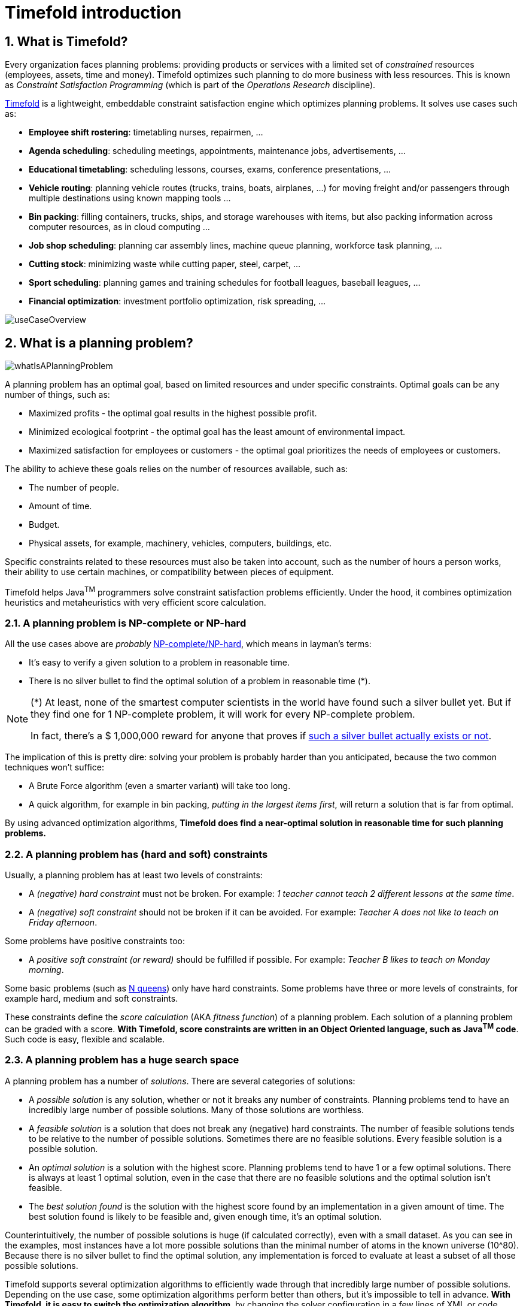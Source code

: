 [[introduction]]
= Timefold introduction
// Redirect to this page from .../docs/timefold/latest.
:page-aliases: ../index.adoc
:doctype: book
:sectnums:
:icons: font

[[whatIsTimefold]]
== What is Timefold?

Every organization faces planning problems: providing products or services with a limited set of _constrained_ resources (employees, assets, time and money). Timefold optimizes such planning to do more business with less resources.
This is known as _Constraint Satisfaction Programming_ (which is part of the _Operations Research_ discipline).

https://timefold.ai[Timefold] is a lightweight, embeddable constraint satisfaction engine which optimizes planning problems. It solves use cases such as:

* **Employee shift rostering**: timetabling nurses, repairmen, ...
* **Agenda scheduling**: scheduling meetings, appointments, maintenance jobs, advertisements, ...
* **Educational timetabling**: scheduling lessons, courses, exams, conference presentations, ...
* **Vehicle routing**: planning vehicle routes (trucks, trains, boats, airplanes, ...) for moving freight and/or passengers through multiple destinations using known mapping tools ...
* **Bin packing**: filling containers, trucks, ships, and storage warehouses with items, but also packing information across computer resources, as in cloud computing ...
* **Job shop scheduling**: planning car assembly lines, machine queue planning, workforce task planning, ...
* **Cutting stock**: minimizing waste while cutting paper, steel, carpet, ...
* **Sport scheduling**: planning games and training schedules for football leagues, baseball leagues, ...
* **Financial optimization**: investment portfolio optimization, risk spreading, ...

image::introduction/useCaseOverview.png[align="center"]

[[whatIsAPlanningProblem]]
== What is a planning problem?

image::introduction/whatIsAPlanningProblem.png[align="center"]

A planning problem has an optimal goal, based on limited resources and under specific constraints. Optimal goals can be any number of things, such as:

* Maximized profits - the optimal goal results in the highest possible profit.
* Minimized ecological footprint - the optimal goal has the least amount of environmental impact.
* Maximized satisfaction for employees or customers - the optimal goal prioritizes the needs of employees or customers.

The ability to achieve these goals relies on the number of resources available, such as:

* The number of people.
* Amount of time.
* Budget.
* Physical assets, for example, machinery, vehicles, computers, buildings, etc.

Specific constraints related to these resources must also be taken into account, such as the number of hours a person works, their ability to use certain machines, or compatibility between pieces of equipment.

Timefold helps Java^TM^ programmers solve constraint satisfaction problems efficiently. Under the hood, it combines optimization heuristics and metaheuristics with very efficient score calculation.


[[aPlanningProblemIsNPCompleteOrNPHard]]
=== A planning problem is NP-complete or NP-hard

All the use cases above are _probably_ https://en.wikipedia.org/wiki/NP-completeness[NP-complete/NP-hard],
which means in layman's terms:

* It's easy to verify a given solution to a problem in reasonable time.
* There is no silver bullet to find the optimal solution of a problem in reasonable time (*).


[NOTE]
====
(*) At least, none of the smartest computer scientists in the world have found such a silver bullet yet.
But if they find one for 1 NP-complete problem, it will work for every NP-complete problem.

In fact, there's a $ 1,000,000 reward for anyone that proves if https://en.wikipedia.org/wiki/P_%3D_NP_problem[such a silver bullet actually exists or not].
====

The implication of this is pretty dire: solving your problem is probably harder than you anticipated, because the two common techniques won't suffice:

* A Brute Force algorithm (even a smarter variant) will take too long.
* A quick algorithm, for example in bin packing, __putting in the largest items first__, will return a solution that is far from optimal.

By using advanced optimization algorithms, *Timefold does find a near-optimal solution in reasonable time for such planning problems.*


[[aPlanningProblemHasConstraints]]
=== A planning problem has (hard and soft) constraints

Usually, a planning problem has at least two levels of constraints:

* A _(negative) hard constraint_ must not be broken. For example: __1 teacher cannot teach 2 different lessons at the same time__.
* A _(negative) soft constraint_ should not be broken if it can be avoided. For example: __Teacher A does not like to teach on Friday afternoon__.

Some problems have positive constraints too:

* A _positive soft constraint (or reward)_ should be fulfilled if possible. For example: __Teacher B likes to teach on Monday morning__.

Some basic problems (such as xref:use-cases-and-examples/nqueens/nqueens.adoc#nQueens[N queens]) only have hard constraints.
Some problems have three or more levels of constraints, for example hard, medium and soft constraints.

These constraints define the _score calculation_ (AKA __fitness function__) of a planning problem.
Each solution of a planning problem can be graded with a score. **With Timefold, score constraints are written in an Object Oriented language, such as Java^TM^ code**.
Such code is easy, flexible and scalable.


[[aPlanningProblemHasAHugeSearchSpace]]
=== A planning problem has a huge search space

A planning problem has a number of __solutions__.
There are several categories of solutions:

* A _possible solution_ is any solution, whether or not it breaks any number of constraints. Planning problems tend to have an incredibly large number of possible solutions. Many of those solutions are worthless.
* A _feasible solution_ is a solution that does not break any (negative) hard constraints. The number of feasible solutions tends to be relative to the number of possible solutions. Sometimes there are no feasible solutions. Every feasible solution is a possible solution.
* An _optimal solution_ is a solution with the highest score. Planning problems tend to have 1 or a few optimal solutions. There is always at least 1 optimal solution, even in the case that there are no feasible solutions and the optimal solution isn't feasible.
* The _best solution found_ is the solution with the highest score found by an implementation in a given amount of time. The best solution found is likely to be feasible and, given enough time, it's an optimal solution.

Counterintuitively, the number of possible solutions is huge (if calculated correctly), even with a small dataset.
As you can see in the examples, most instances have a lot more possible solutions than the minimal number of atoms in the known universe (10^80). Because there is no silver bullet to find the optimal solution, any implementation is forced to evaluate at least a subset of all those possible solutions.

Timefold supports several optimization algorithms to efficiently wade through that incredibly large number of possible solutions.
Depending on the use case, some optimization algorithms perform better than others, but it's impossible to tell in advance. **With Timefold, it is easy to switch the optimization algorithm**, by changing the solver configuration in a few lines of XML or code.

[[requirements]]
== Requirements

Timefold is _open source_ software, released under http://www.apache.org/licenses/LICENSE-2.0.html[the Apache License 2.0].
This license is very liberal and allows reuse for commercial purposes.
Read http://www.apache.org/foundation/licence-FAQ.html#WhatDoesItMEAN[the layman's explanation].

Timefold is 100% pure Java^TM^ and runs on Java 11 or higher.
It xref:integration/integration.adoc#integration[integrates very easily] with other Java^TM^ technologies.
Timefold is available in <<useWithMavenGradleEtc,the Maven Central Repository>>.

Timefold works on any Java Virtual Machine and is compatible with the major JVM languages and all major platforms.

image::introduction/compatibility.png[align="center"]

[[governance]]
== Governance


[[statusOfTimefold]]
=== Status of Timefold

Timefold is stable, reliable and scalable. It has been heavily tested with unit, integration, and stress tests, and is used in production throughout the world. One example handles over 50 000 variables with 5000 values each, multiple constraint types and billions of possible constraint matches.

See xref:release-notes/release-notes.adoc#releaseNotes[Release notes] for an overview of recent activity in the project.


[[backwardsCompatibility]]
=== Backwards compatibility

Timefold separates its API and implementation:

* **Public API**: All classes in the package namespace *ai.timefold.solver.core.api*, *ai.timefold.solver.benchmark.api*, *ai.timefold.solver.test.api* and *ai.timefold.solver...api* are 100% *backwards compatible* in future releases (especially minor and hotfix releases).
In rare circumstances, if the major version number changes, a few specific classes might have a few backwards incompatible changes, but those will be clearly documented in https://timefold.ai/docs/[the upgrade recipe].
* **XML configuration**: The XML solver configuration is backwards compatible for all elements, except for elements that require the use of non-public API classes.
The XML solver configuration is defined by the classes in the package namespace *ai.timefold.solver.core.config* and *ai.timefold.solver.benchmark.config*.
* **Implementation classes**: All other classes are _not_ backwards compatible.
They will change in future major or minor releases (but probably not in hotfix releases). https://timefold.ai/docs/[The upgrade recipe] describes every such relevant change and on how to quickly deal with it when upgrading to a newer version.


[NOTE]
====
This documentation covers some `impl` classes too.
Those documented `impl` classes are reliable and safe to use (unless explicitly marked as experimental in this documentation), but we're just not entirely comfortable yet to write their signatures in stone.
====


[[downloadAndRunTheExamples]]
== Download and run the examples


[[getTheReleaseZipAndRunTheExamples]]
=== Get the release ZIP and run the examples

To try it now:

. Download a release zip of Timefold from https://timefold.ai[the Timefold website] and unzip it.
. Open the directory [path]_examples_ and run the script.
+
Linux or Mac:
+
[source,sh,options="nowrap"]
----
$ cd examples
$ ./runExamples.sh
----
+
Windows:
+
[source,sh,options="nowrap"]
----
$ cd examples
$ runExamples.bat
----

image::introduction/distributionZip.png[align="center"]

The Examples GUI application will open.
Pick an example to try it out:

image::introduction/examplesAppScreenshot.png[align="center"]

[NOTE]
====
Timefold itself has no GUI dependencies.
It runs just as well on a server as it does on the desktop.
====


[[runTheExamplesInAnIDE]]
=== Run the examples in an IDE

To run the examples in IntelliJ IDEA, VSCode or Eclipse:

. Open the file [path]_examples/sources/pom.xml_ as a new project, the maven integration will take care of the rest.
. Run the examples from the project.

[[useWithMavenGradleEtc]]
=== Use Timefold with Maven, Gradle, or ANT

The Timefold jars are available in http://search.maven.org/#search|ga|1|ai.timefold.solver[the central maven repository].

If you use Maven, add a dependency to `timefold-solver-core` in your `pom.xml`:

[source,xml,options="nowrap"]
----
    <dependency>
      <groupId>ai.timefold.solver</groupId>
      <artifactId>timefold-solver-core</artifactId>
      <version>...</version>
    </dependency>
----

Or better yet, import the `timefold-solver-bom` in `dependencyManagement` to avoid duplicating version numbers
when adding other timefold dependencies later on:

[source,xml,options="nowrap"]
----
<project>
  ...
  <dependencyManagement>
    <dependencies>
      <dependency>
        <groupId>ai.timefold.solver</groupId>
        <artifactId>timefold-solver-bom</artifactId>
        <type>pom</type>
        <version>...</version>
        <scope>import</scope>
      </dependency>
    </dependencies>
  </dependencyManagement>
  <dependencies>
    <dependency>
      <groupId>ai.timefold.solver</groupId>
      <artifactId>timefold-solver-core</artifactId>
    </dependency>
    <dependency>
      <groupId>ai.timefold.solver</groupId>
      <artifactId>timefold-solver-jpa</artifactId>
    </dependency>
    ...
  </dependencies>
</project>
----

If you use Gradle, add a dependency to `timefold-solver-core` in your `build.gradle`:

[source,groovy,options="nowrap"]
----
dependencies {
  implementation 'ai.timefold.solver:timefold-solver-core:...'
}
----

[NOTE]
====
The download zip's `binaries` directory contains far more jars then `timefold-solver-core` actually uses.
It also contains the jars used by other modules, such as ``timefold-solver-benchmark``.

Check the maven repository `pom.xml` files to determine the minimal dependency set of `timefold-solver-core` etc.
====


[[buildFromSource]]
=== Build Timefold from source


*Prerequisites*

* Set up https://git-scm.com/[Git].
* Authenticate on GitHub using either HTTPS or SSH.
** See https://help.github.com/articles/set-up-git/[GitHub] for more information about setting up and authenticating Git.
* Set up http://maven.apache.org/[Maven].

Build and run the examples from source.

. Clone `timefold` from GitHub (or alternatively, download https://github.com/TimefoldAI/timefold-solver/zipball/main[the zipball]):
+
[source,sh,options="nowrap"]
----
$ git clone https://github.com/TimefoldAI/timefold-solver.git
...
----

. Build it with Maven:
+
[source,sh,options="nowrap"]
----
$ cd timefold
$ mvn clean install -DskipTests
...
----
+
[NOTE]
====
The first time, Maven might take a long time, because it needs to download jars.
====

. Run the examples:
+
[source,sh,options="nowrap"]
----
$ cd timefold-solver-examples
$ mvn exec:java
...
----

. Edit the sources in your favorite IDE.

